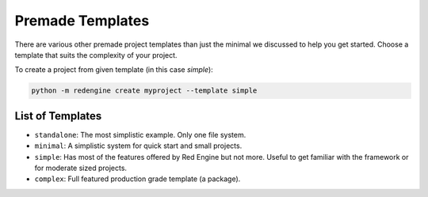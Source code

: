 
.. _templates:

Premade Templates
=================

There are various other premade project templates than just the 
minimal we discussed to help you get started. Choose a template
that suits the complexity of your project.

To create a project from given template (in this case `simple`):

.. code-block:: console

   python -m redengine create myproject --template simple

List of Templates
-----------------

- ``standalone``: The most simplistic example. Only one file system.
- ``minimal``: A simplistic system for quick start and small projects.
- ``simple``: Has most of the features offered by Red Engine but not more.
  Useful to get familiar with the framework or for moderate sized projects.
- ``complex``: Full featured production grade template (a package).
